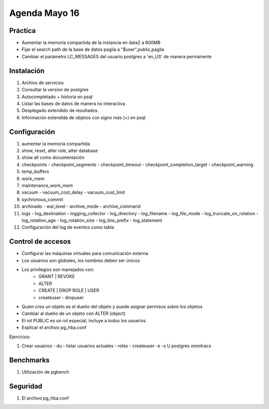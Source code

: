 ########################
Agenda Mayo 16
########################

Práctica
**********

- Aumentar la memoria compartida de la instancia en data2 a 600MB
- Fijar el search path de la base de datos pagila a "$user",public,pagila
- Cambiar el parámetro LC_MESSAGES del usuario postgres a 'en_US' de manera permanente

Instalación
*************

#. Archivo de servicios
#. Consultar la version de postgres
#. Autocompletado + historia en psql
#. Listar las bases de datos de manera no interactiva
#. Desplegado extendido de resultados.
#. Información extendida de objetos con signo más (+) en psql

Configuración
***************

#. aumentar la memoria compartida
#. show, reset, alter role, alter database
#. show all como documentación
#. checkpoints
   - checkpoint_segments
   - checkpoint_timeout
   - checkpoint_completion_target
   - checkpoint_warning

#. temp_buffers
#. work_mem
#. maintenance_work_mem

#. vacuum
   - vacuum_cost_delay
   - vacuum_cost_limit

#. sychronous_commit

#. archivado
   - wal_level
   - archive_mode
   - archive_command

#. logs
   - log_destination
   - logging_collector
   - log_directory
   - log_filename
   - log_file_mode
   - log_truncate_on_rotation
   - log_rotation_age
   - log_rotation_size
   - log_line_prefix
   - log_statement


#. Configuración del log de eventos como tabla

Control de accesos
********************

- Configurar las máquinas virtuales para comunicación externa
- Los usuarios son globales, los nombres deben ser únicos
- Los privilegios son manejados con:
   - GRANT | REVOKE
   - ALTER
   - CREATE | DROP ROLE | USER
   - createuser - dropuser
- Quien crea un objeto es el dueño del objeto y puede asignar permisos sobre los objetos
- Cambiar al dueño de un objeto con ALTER (object)
- El rol PUBLIC es un rol especial, incluye a todos los usuarios
- Explicar el archivo pg_hba.conf

Ejercicios:

#. Crear usuarios
   - \du - listar usuarios actuales - roles
   - createuser -e -s U postgres omnitracs
      


Benchmarks
***********

#. Utilización de pgbench

Seguridad
**********

#. El archivo pg_hba.conf
